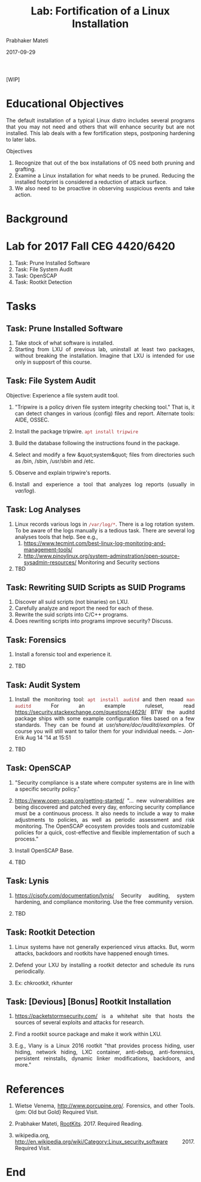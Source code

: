# -*- mode: org -*-
#+date: 2017-09-29
#+TITLE: Lab: Fortification of a Linux Installation
#+AUTHOR: Prabhaker Mateti
#+HTML_LINK_HOME: ../../Top/index.html
#+HTML_LINK_UP: ../
#+HTML_HEAD: <style> P,li {text-align: justify} code {color: brown;} @media screen {BODY {margin: 10%} }</style>
#+BIND: org-html-preamble-format (("en" "<a href=\"../../\"> ../../</a>"))
#+BIND: org-html-postamble-format (("en" "<hr size=1>Copyright &copy; 2017 <a href=\"http://www.wright.edu/~pmateti\">www.wright.edu/~pmateti</a> &bull; %d"))
#+STARTUP:showeverything
#+OPTIONS: toc:2

[WIP]

* Educational Objectives

The default installation of a typical Linux distro includes several
programs that you may not need and others that will enhance security
but are not installed.  This lab deals with a few fortification steps,
postponing hardening to later labs.

Objectives

1. Recognize that out of the box installations of OS need both pruning
   and grafting.
1. Examine a Linux installation for what needs to be pruned.  Reducing
   the installed footprint is considered a reduction of attack
   surface.
1. We also need to be proactive in observing suspicious events and
   take action.

* Background

* Lab for 2017 Fall CEG 4420/6420

1. Task: Prune Installed Software
1. Task: File System Audit
1. Task: OpenSCAP
1. Task: Rootkit Detection


* Tasks

** Task: Prune Installed Software

1. Take stock of what software is installed.  
1. Starting from LXU of previous lab, uninstall at least two packages,
   without breaking the installation.  Imagine that LXU is intended
   for use only in supposrt of this course.

** Task: File System Audit

Objective: Experience a file system audit tool.

1. "Tripwire is a policy driven file system integrity checking tool."
   That is, it can detect changes in various (config) files and
   report. Alternate tools: AIDE, OSSEC.

1. Install the package tripwire. =apt install tripwire=

1. Build the database following the instructions found in the 
    package.

1. Select and modify a few &quot;system&quot; files from directories such as 
    /bin, /sbin, /usr/sbin and /etc.

1. Observe and explain tripwire's reports.
1. Install and experience a tool that analyzes log reports (usually in
   /var/log/).

** Task: Log  Analyses

1. Linux records various logs in =/var/log/*=.  There is a log
   rotation system.  To be aware of the logs manually is a tedious
   task.  There are several log analyses tools that help.  See e.g.,
   1. https://www.tecmint.com/best-linux-log-monitoring-and-management-tools/
   2. http://www.pinoylinux.org/system-adminstration/open-source-sysadmin-resources/
      Monitoring and Security sections

2. TBD

** Task: Rewriting SUID Scripts as SUID Programs

  1.  Discover all suid scripts (not binaries) on LXU.
  1.  Carefully analyze and report the need for each of these.
  1.  Rewrite the suid scripts into C/C++ programs.
  1.  Does rewriting scripts into programs improve security?  Discuss.

** Task: Forensics

1.  Install a forensic tool and experience it.

1. TBD

** Task: Audit System

1. Install the monitoring tool: =apt install auditd= and then reaad
   =man auditd= For an example ruleset, read
   https://security.stackexchange.com/questions/4629/ BTW the auditd
   package ships with some example configuration files based on a few
   standards. They can be found at /usr/share/doc/auditd/examples/. Of
   course you will still want to tailor them for your individual
   needs. – Jon-Erik Aug 14 '14 at 15:51

1. TBD

** Task: OpenSCAP

1. "Security compliance is a state where computer systems are in line
   with a specific security policy."

1. https://www.open-scap.org/getting-started/ "...  new
   vulnerabilities are being discovered and patched every day,
   enforcing security compliance must be a continuous process.  It
   also needs to include a way to make adjustments to policies, as
   well as periodic assessment and risk monitoring.  The OpenSCAP
   ecosystem provides tools and customizable policies for a quick,
   cost-effective and flexible implementation of such a process."

1. Install OpenSCAP Base.

1. TBD

** Task: Lynis

1. https://cisofy.com/documentation/lynis/ Security auditing, system
   hardening, and compliance monitoring.  Use the free community
   version.

1. TBD

** Task: Rootkit Detection

1. Linux systems have not generally experienced virus attacks.  But,
   worm attacks, backdoors and rootkits have happened enough times.

1. Defend your LXU by installing a rootkit detector and schedule its
   runs periodically.

1. Ex: chkrootkit, rkhunter

** Task: [Devious] [Bonus] Rootkit Installation

1. https://packetstormsecurity.com/ is a whitehat site that hosts the
   sources of several exploits and attacks for research.

1. Find a rootkit source package and make it work within LXU.

1. E.g., Vlany is a Linux 2016 rootkit "that provides process hiding,
   user hiding, network hiding, LXC container, anti-debug,
   anti-forensics, persistent reinstalls, dynamic linker
   modifications, backdoors, and more."

* References

1. Wietse Venema, http://www.porcupine.org/.  Forensics, and other
   Tools.  {pm: Old but Gold} Required Visit.

1. Prabhaker Mateti, [[../RootKits/index.html][RootKits]].  2017. Required Reading.

1. wikipedia.org,
   http://en.wikipedia.org/wiki/Category:Linux_security_software 2017.
   Required Visit.

* End
# Local variables:
# after-save-hook: org-html-export-to-html
# end:
